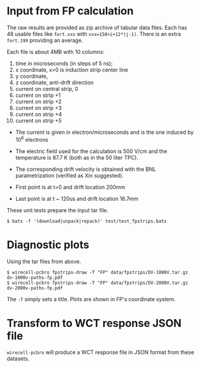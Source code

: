 #+title Strips and holes
#+subtitle Field Responses from Francesco Pietropaolo

* Input from FP calculation

The raw results are provided as zip archive of tabular data files.
Each has 48 usable files like ~fort.xxx~ with ~xxx=150+i+12*(j-1)~.
There is an extra ~fort.199~ providing an average.

Each file is about 4MB with 10 columns:

1. time in microseconds (in steps of 5 ns);
2. x coordinate, x=0 is induction strip center line
3. y coordinate,
4. z coordinate, anti-drift direction
5. current on central strip, 0
6. current on strip +1
7. current on strip +2
8. current on strip +3
9. current on strip +4
10. current on strip +5

- The current is given in electron/microseconds and is the one induced by 10^6 electrons

- The electric field used for the calculation is 500 V/cm and the temperature is 87.7 K (both as in the 50 liter TPC). 

- The corresponding drift velocity is obtained with the BNL parametrization (verified as Xin suggested).

- First point is at t=0 and drift location 200mm
- Last point is at t ~ 120us and drift location 16.7mm 

These unit tests prepare the input tar file.

#+begin_example
  $ bats -f '(download|unpack|repack)' test/test_fpstrips.bats 
#+end_example

* Diagnostic plots

Using the tar files from above.

#+begin_example
  $ wirecell-pcbro fpstrips-draw -T "FP" data/fpstrips/DV-1000V.tar.gz dv-1000v-paths-fp.pdf
  $ wirecell-pcbro fpstrips-draw -T "FP" data/fpstrips/DV-2000V.tar.gz dv-2000v-paths-fp.pdf
#+end_example

The ~-T~ simply sets a title.  Plots are shown in FP's coordinate system.

* Transform to WCT response JSON file

~wirecell-pcbro~ will produce a WCT response file in JSON format from
these datasets.



  
